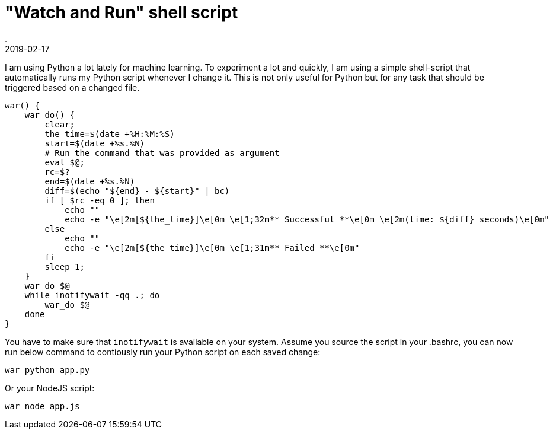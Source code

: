 = "Watch and Run" shell script
.
2019-02-17
:jbake-type: post
:jbake-tags: cli shell
:jbake-status: published

I am using Python a lot lately for machine learning.
To experiment a lot and quickly, I am using a simple shell-script that automatically runs my Python script whenever I change it.
This is not only useful for Python but for any task that should be triggered based on a changed file. 

[source, bash]
----
war() {
    war_do() {
        clear;
        the_time=$(date +%H:%M:%S)
        start=$(date +%s.%N)
        # Run the command that was provided as argument
        eval $@;
        rc=$?
        end=$(date +%s.%N)
        diff=$(echo "${end} - ${start}" | bc)
        if [ $rc -eq 0 ]; then
            echo ""
            echo -e "\e[2m[${the_time}]\e[0m \e[1;32m** Successful **\e[0m \e[2m(time: ${diff} seconds)\e[0m"
        else
            echo ""
            echo -e "\e[2m[${the_time}]\e[0m \e[1;31m** Failed **\e[0m"
        fi
        sleep 1;
    }
    war_do $@
    while inotifywait -qq .; do
        war_do $@
    done
}
----

You have to make sure that `inotifywait` is available on your system.
Assume you source the script in your .bashrc, you can now run below command to contiously run your Python script on each saved change:

----
war python app.py
----

Or your NodeJS script:

----
war node app.js
----
